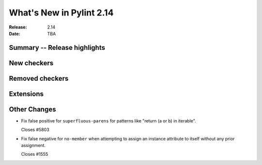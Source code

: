 ***************************
 What's New in Pylint 2.14
***************************

:Release: 2.14
:Date: TBA

Summary -- Release highlights
=============================


New checkers
============


Removed checkers
================


Extensions
==========


Other Changes
=============

* Fix false positive for ``superfluous-parens`` for patterns like
  "return (a or b) in iterable".

  Closes #5803

* Fix false negative for ``no-member`` when attempting to assign an instance
  attribute to itself without any prior assignment.

  Closes #1555
